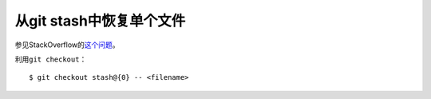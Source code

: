 .. meta::
    :tags: git, git-stash

#########################
从git stash中恢复单个文件
#########################

参见StackOverflow的\ `这个问题`__\ 。

__ http://stackoverflow.com/questions/1105253/how-would-i-extract-a-single-file-or-changes-to-a-file-from-a-git-stash

利用\ ``git checkout``\ ：

::

    $ git checkout stash@{0} -- <filename>
